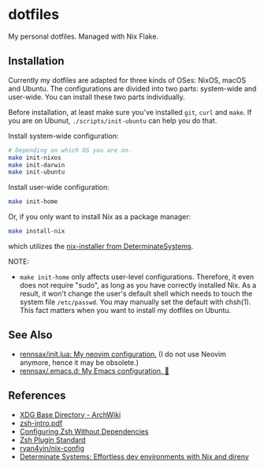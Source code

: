 #+startup: show2levels
#+html: <div><a href="https://github.com/rennsax/dotfiles/actions/workflows/test-install.yml"><img alt="GitHub Actions Workflow Status" src="https://img.shields.io/github/actions/workflow/status/rennsax/dotfiles/test-install.yml?label=Test"></a> <img alt="GitHub Release" src="https://img.shields.io/github/v/release/rennsax/dotfiles"></div>

* dotfiles

My personal dotfiles. Managed with Nix Flake.

** Installation

Currently my dotfiles are adapted for three kinds of OSes: NixOS, macOS and
Ubuntu. The configurations are divided into two parts: system-wide and
user-wide. You can install these two parts individually.

Before installation, at least make sure you've installed =git=, =curl= and
=make=. If you are on Ubunut, =./scripts/init-ubuntu= can help you do that.

Install system-wide configuration:

#+begin_src sh
# Depending on which OS you are on.
make init-nixos
make init-darwin
make init-ubuntu
#+end_src

Install user-wide configuration:

#+begin_src sh
make init-home
#+end_src

Or, if you only want to install Nix as a package manager:

#+begin_src sh
make install-nix
#+end_src

which utilizes the [[https://github.com/DeterminateSystems/nix-installer][nix-installer from DeterminateSystems]].

NOTE:

- ~make init-home~ only affects user-level configurations. Therefore, it even
  does not require "sudo", as long as you have correctly installed Nix. As a
  result, it won't change the user's default shell which needs to touch the
  system file ~/etc/passwd~. You may manually set the default with chsh(1). This
  fact matters when you want to install my dotfiles on Ubuntu.

** See Also

- [[https://github.com/rennsax/init.lua][rennsax/init.lua: My neovim configuration.]] (I do not use Neovim anymore, hence
  it may be obsolete.)
- [[https://github.com/rennsax/.emacs.d][rennsax/.emacs.d: My Emacs configuration. 🍓]]

** References

- [[https://wiki.archlinux.org/title/XDG_Base_Directory][XDG Base Directory - ArchWiki]]
- [[https://www.ecb.torontomu.ca/guides/zsh-intro.pdf][zsh-intro.pdf]]
- [[https://thevaluable.dev/zsh-install-configure-mouseless/][Configuring Zsh Without Dependencies]]
- [[https://zdharma-continuum.github.io/Zsh-100-Commits-Club/Zsh-Plugin-Standard.html][Zsh Plugin Standard]]
- [[https://github.com/ryan4yin/nix-config][ryan4yin/nix-config]]
- [[https://determinate.systems/posts/nix-direnv/][Determinate Systems: Effortless dev environments with Nix and direnv]]
